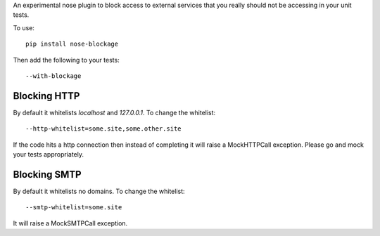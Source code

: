 An experimental nose plugin to block access to external services that you
really should not be accessing in your unit tests.

To use::

  pip install nose-blockage

Then add the following to your tests::

  --with-blockage

Blocking HTTP
-------------

By default it whitelists `localhost` and `127.0.0.1`. To change the whitelist::

  --http-whitelist=some.site,some.other.site

If the code hits a http connection then instead of completing it will raise a
MockHTTPCall exception. Please go and mock your tests appropriately.

Blocking SMTP
-------------

By default it whitelists no domains. To change the whitelist::

  --smtp-whitelist=some.site

It will raise a MockSMTPCall exception.
